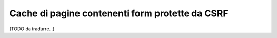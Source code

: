 .. index::
    single: Cache; CSRF; Form

Cache di pagine contenenti form protette da CSRF
================================================

(TODO da tradurre...)